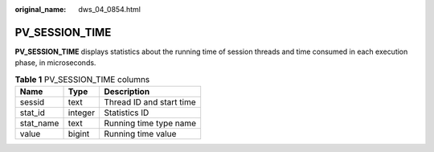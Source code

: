 :original_name: dws_04_0854.html

.. _dws_04_0854:

PV_SESSION_TIME
===============

**PV_SESSION_TIME** displays statistics about the running time of session threads and time consumed in each execution phase, in microseconds.

.. table:: **Table 1** PV_SESSION_TIME columns

   ========= ======= ========================
   Name      Type    Description
   ========= ======= ========================
   sessid    text    Thread ID and start time
   stat_id   integer Statistics ID
   stat_name text    Running time type name
   value     bigint  Running time value
   ========= ======= ========================
